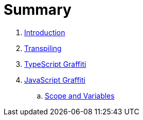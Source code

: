 = Summary

. link:README.adoc[Introduction]
. link:docs/transpiling/README.adoc[Transpiling]
. link:docs/typescript/README.adoc[TypeScript Graffiti]
. link:docs/javascript/README.adoc[JavaScript Graffiti]
.. link:docs/javascript/scope-and-variables.adoc[Scope and Variables]

